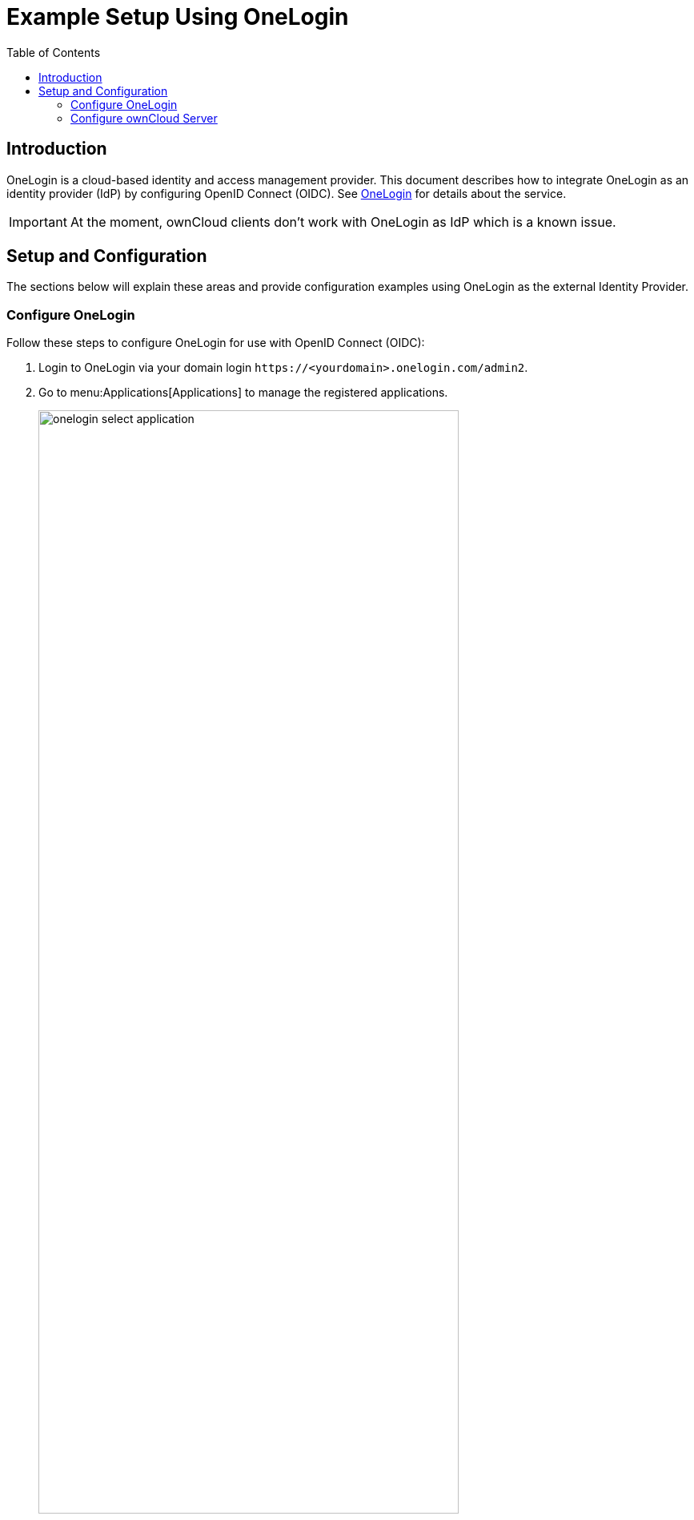 = Example Setup Using OneLogin
:toc: right
:toclevels: 2
:openid-connect-frontchannel-logout-url: https://openid.net/specs/openid-connect-frontchannel-1_0.html
:onelogin-url: https://www.onelogin.com
:description: OneLogin is a cloud-based identity and access management provider. This document describes how to integrate OneLogin as an identity provider (IdP) by configuring OpenID Connect (OIDC).

== Introduction

{description} See {onelogin-url}[OneLogin] for details about the service.

IMPORTANT: At the moment, ownCloud clients don't work with OneLogin as IdP which is a known issue.

== Setup and Configuration

The sections below will explain these areas and provide configuration examples using OneLogin as the external Identity Provider.

=== Configure OneLogin

Follow these steps to configure OneLogin for use with OpenID Connect (OIDC):

. Login to OneLogin via your domain login `\https://<yourdomain>.onelogin.com/admin2`.

. Go to menu:Applications[Applications] to manage the registered applications.
+
image:configuration/user/oidc/onelogin/onelogin-select-application.png[width=80%]

. Click on btn:[Add App] in the upper right corner.

. Search for `openid` and select the `OpenId Connect (OIDC)` app
+
image:configuration/user/oidc/onelogin/onelogin-select-openid-app.png[width=80%]

. Provide a name and configure images if needed.

. Hit btn:[Save]

. Go to menu:Configuration[] and enter values for `Login Url` which points to you system and the `Redirect URI's`, which is the url of you system followed by `/index.php/apps/openidconnect/redirect` 
+
image:configuration/user/oidc/onelogin/onelogin-oidc-configuration.png[width=90%]

. Go to menu:SSO[] and note the values for [#client-id]#Client ID#, [#client-secret]#Client Secret# and [#issuer-url]#Issuer URL# for later use.
+
image:configuration/user/oidc/onelogin/onelogin-oidc-sso.png[width=90%]

=== Configure ownCloud Server

These are the generic steps to set up ownCloud Server to work with OpenID Connect, for details see the sections below:

1. Install the {oc-marketplace-url}/apps/openidconnect[OpenID Connect App].
2. Configure `config.php`.
3. Set up service discovery.

TIP: It is recommended to first figure out all configurations on a test system and to bring it to the production system once it's proven to work. Enabling the OpenID Connect App on the production system should be the last step in this process as it will then advertise OpenID Connect to all clients.

==== List of OpenID Connect config.php Parameters

Follow this link to read more about the
xref:configuration/server/config_apps_sample_php_parameters.adoc#app-openid-connect-oidc[OIDC config.php parameters] available to configure OpenID Connect on ownCloud Server.

==== Example config.php Setup

An example snippet that can be added to `config.php` is shown below. You need to add both config values as listed below. The example expects that login users have already been created in ownCloud.

Use these links to see the corresponding configuration section for: 

* xref:client-secret[YOUR-CLIENT-SECRET]
* xref:client-id[YOUR-CLIENT-ID]
* xref:issuer-url[YOUR-ISSUER-URL]

[source,php]
----
'http.cookie.samesite' => 'None',

'openid-connect' => [
    'auto-provision' => ['enabled' => false],
    'provider-url' => 'YOUR-ISSUER-URL',
    'client-id' => 'YOUR-CLIENT-ID',
    'client-secret' => 'YOUR-CLIENT-SECRET',
    'loginButtonName' => 'OneLogin',
    'autoRedirectOnLoginPage' => false,
    'mode' => 'email',
    'scopes' => [],
    'use-access-token-payload-for-user-info' => false,
],
----

If you want to let ownCloud create users which are not present during a OIDC authentication, replace +
`'auto-provision' => ['enabled' => false],` with:

[source,php]
----
    'auto-provision' => [
        'enabled' => true,
        'email-claim' => 'email',
        'display-name-claim' => 'name',
    ],
----

==== Service Discovery Setup

For details see xref:configuration/user/oidc/oidc.adoc#set-up-service-discovery[Set Up Service Discovery].

////
=== Register ownCloud Clients

To allow the ownCloud clients (Web/desktop/Android/iOS) to interact with the identity provider, you have to register them as clients.
////
